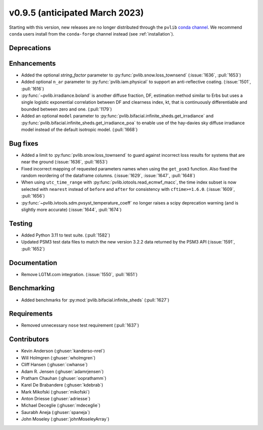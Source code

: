 .. _whatsnew_0950:


v0.9.5 (anticipated March 2023)
-------------------------------

Starting with this version, new releases are no longer distributed through
the ``pvlib`` `conda channel <https://anaconda.org/pvlib/pvlib>`_.  We recommend
``conda`` users install from the ``conda-forge`` channel instead (see
:ref:`installation`).


Deprecations
~~~~~~~~~~~~


Enhancements
~~~~~~~~~~~~
* Added the optional `string_factor` parameter to
  :py:func:`pvlib.snow.loss_townsend` (:issue:`1636`, :pull:`1653`)
* Added optional ``n_ar`` parameter to :py:func:`pvlib.iam.physical` to
  support an anti-reflective coating. (:issue:`1501`, :pull:`1616`)
* :py:func:`~pvlib.irradiance.boland` is another diffuse fraction, DF,
  estimation method similar to Erbs but uses a single logistic exponential
  correlation between DF and clearness index, kt, that is continuously
  differentiable and bounded between zero and one. (:pull:`1179`)

* Added an optional ``model`` parameter to
  :py:func:`pvlib.bifacial.infinite_sheds.get_irradiance` and
  :py:func:`pvlib.bifacial.infinite_sheds.get_irradiance_poa`
  to enable use of the hay-davies sky diffuse irradiance model
  instead of the default isotropic model. (:pull:`1668`)

Bug fixes
~~~~~~~~~
* Added a limit to :py:func:`pvlib.snow.loss_townsend` to guard against
  incorrect loss results for systems that are near the ground (:issue:`1636`,
  :pull:`1653`)
* Fixed incorrect mapping of requested parameters names when using the ``get_psm3``
  function. Also fixed the random reordering of the dataframe columns.
  (:issue:`1629`, :issue:`1647`, :pull:`1648`)
* When using ``utc_time_range`` with :py:func:`pvlib.iotools.read_ecmwf_macc`,
  the time index subset is now selected with ``nearest`` instead of ``before``
  and ``after`` for consistency with ``cftime>=1.6.0``. (:issue:`1609`, :pull:`1656`)
* :py:func:`~pvlib.ivtools.sdm.pvsyst_temperature_coeff` no longer raises
  a scipy deprecation warning (and is slightly more accurate) (:issue:`1644`, :pull:`1674`)


Testing
~~~~~~~
* Added Python 3.11 to test suite. (:pull:`1582`)
* Updated PSM3 test data files to match the new version 3.2.2 data returned
  by the PSM3 API (:issue:`1591`, :pull:`1652`)


Documentation
~~~~~~~~~~~~~
* Remove LGTM.com integration. (:issue:`1550`, :pull:`1651`)

Benchmarking
~~~~~~~~~~~~~
* Added benchmarks for :py:mod:`pvlib.bifacial.infinite_sheds` (:pull:`1627`)

Requirements
~~~~~~~~~~~~
* Removed unnecessary ``nose`` test requirement (:pull:`1637`)

Contributors
~~~~~~~~~~~~
* Kevin Anderson (:ghuser:`kanderso-nrel`)
* Will Holmgren (:ghuser:`wholmgren`)
* Cliff Hansen (:ghuser:`cwhanse`)
* Adam R. Jensen (:ghuser:`adamrjensen`)
* Pratham Chauhan (:ghuser:`ooprathamm`)
* Karel De Brabandere (:ghuser:`kdebrab`)
* Mark Mikofski (:ghuser:`mikofski`)
* Anton Driesse (:ghuser:`adriesse`)
* Michael Deceglie (:ghuser:`mdeceglie`)
* Saurabh Aneja (:ghuser:`spaneja`)
* John Moseley (:ghuser:`johnMoseleyArray`)
